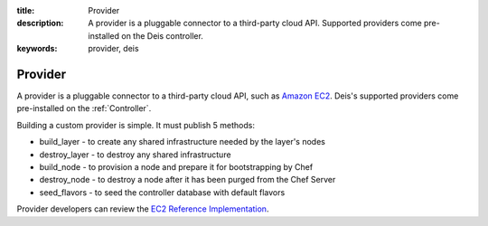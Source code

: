 :title: Provider
:description: A provider is a pluggable connector to a third-party cloud API. Supported providers come pre-installed on the Deis controller.
:keywords: provider, deis

.. _provider:

Provider
========
A provider is a pluggable connector to a third-party cloud API, such as `Amazon EC2`_.
Deis's supported providers come pre-installed on the :ref:`Controller`.

Building a custom provider is simple.  It must publish 5 methods:

* build_layer - to create any shared infrastructure needed by the layer's nodes
* destroy_layer - to destroy any shared infrastructure
* build_node - to provision a node and prepare it for bootstrapping by Chef
* destroy_node - to destroy a node after it has been purged from the Chef Server
* seed_flavors - to seed the controller database with default flavors

Provider developers can review the `EC2 Reference Implementation`_.

.. _`Amazon EC2`: http://aws.amazon.com/ec2/
.. _`EC2 Reference Implementation`: https://github.com/opdemand/deis/blob/master/provider/ec2.py
